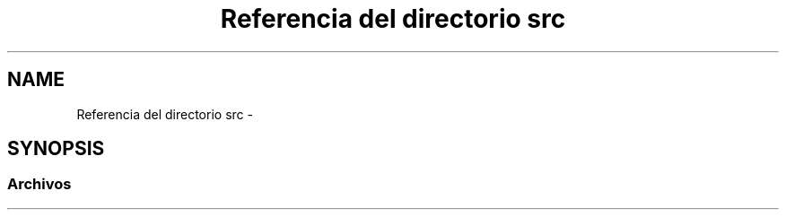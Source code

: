 .TH "Referencia del directorio src" 3 "Sábado, 12 de Diciembre de 2020" "guiatlf" \" -*- nroff -*-
.ad l
.nh
.SH NAME
Referencia del directorio src \- 
.SH SYNOPSIS
.br
.PP
.SS "Archivos"

.in +1c
.in -1c
